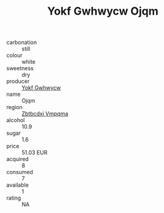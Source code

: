 :PROPERTIES:
:ID:                     209d8186-0009-4765-99b0-901efda2bc06
:END:
#+TITLE: Yokf Gwhwycw Ojqm 

- carbonation :: still
- colour :: white
- sweetness :: dry
- producer :: [[id:468a0585-7921-4943-9df2-1fff551780c4][Yokf Gwhwycw]]
- name :: Ojqm
- region :: [[id:08e83ce7-812d-40f4-9921-107786a1b0fe][Zbtbcdxi Vmpqma]]
- alcohol :: 10.9
- sugar :: 1.6
- price :: 51.03 EUR
- acquired :: 8
- consumed :: 7
- available :: 1
- rating :: NA


